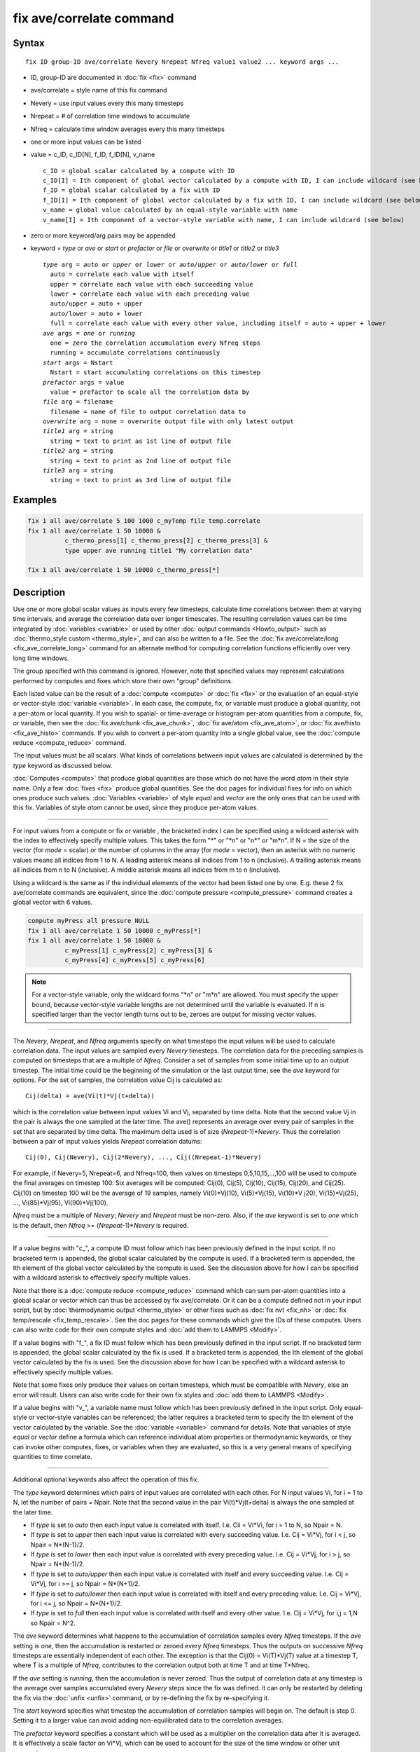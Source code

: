 .. index:: fix ave/correlate

fix ave/correlate command
=========================

Syntax
""""""

.. parsed-literal::

   fix ID group-ID ave/correlate Nevery Nrepeat Nfreq value1 value2 ... keyword args ...

* ID, group-ID are documented in :doc:`fix <fix>` command
* ave/correlate = style name of this fix command
* Nevery = use input values every this many timesteps
* Nrepeat = # of correlation time windows to accumulate
* Nfreq = calculate time window averages every this many timesteps
* one or more input values can be listed
* value = c_ID, c_ID[N], f_ID, f_ID[N], v_name

  .. parsed-literal::

       c_ID = global scalar calculated by a compute with ID
       c_ID[I] = Ith component of global vector calculated by a compute with ID, I can include wildcard (see below)
       f_ID = global scalar calculated by a fix with ID
       f_ID[I] = Ith component of global vector calculated by a fix with ID, I can include wildcard (see below)
       v_name = global value calculated by an equal-style variable with name
       v_name[I] = Ith component of a vector-style variable with name, I can include wildcard (see below)

* zero or more keyword/arg pairs may be appended
* keyword = *type* or *ave* or *start* or *prefactor* or *file* or *overwrite* or *title1* or *title2* or *title3*

  .. parsed-literal::

       *type* arg = *auto* or *upper* or *lower* or *auto/upper* or *auto/lower* or *full*
         auto = correlate each value with itself
         upper = correlate each value with each succeeding value
         lower = correlate each value with each preceding value
         auto/upper = auto + upper
         auto/lower = auto + lower
         full = correlate each value with every other value, including itself = auto + upper + lower
       *ave* args = *one* or *running*
         one = zero the correlation accumulation every Nfreq steps
         running = accumulate correlations continuously
       *start* args = Nstart
         Nstart = start accumulating correlations on this timestep
       *prefactor* args = value
         value = prefactor to scale all the correlation data by
       *file* arg = filename
         filename = name of file to output correlation data to
       *overwrite* arg = none = overwrite output file with only latest output
       *title1* arg = string
         string = text to print as 1st line of output file
       *title2* arg = string
         string = text to print as 2nd line of output file
       *title3* arg = string
         string = text to print as 3rd line of output file

Examples
""""""""

.. code-block:: LAMMPS

   fix 1 all ave/correlate 5 100 1000 c_myTemp file temp.correlate
   fix 1 all ave/correlate 1 50 10000 &
             c_thermo_press[1] c_thermo_press[2] c_thermo_press[3] &
             type upper ave running title1 "My correlation data"

   fix 1 all ave/correlate 1 50 10000 c_thermo_press[*]

Description
"""""""""""

Use one or more global scalar values as inputs every few timesteps,
calculate time correlations between them at varying time intervals,
and average the correlation data over longer timescales.  The
resulting correlation values can be time integrated by
:doc:`variables <variable>` or used by other :doc:`output commands <Howto_output>` such as :doc:`thermo_style custom <thermo_style>`, and can also be written to a file.  See the
:doc:`fix ave/correlate/long <fix_ave_correlate_long>` command for an
alternate method for computing correlation functions efficiently over
very long time windows.

The group specified with this command is ignored.  However, note that
specified values may represent calculations performed by computes and
fixes which store their own "group" definitions.

Each listed value can be the result of a :doc:`compute <compute>` or
:doc:`fix <fix>` or the evaluation of an equal-style or vector-style
:doc:`variable <variable>`.  In each case, the compute, fix, or variable
must produce a global quantity, not a per-atom or local quantity.  If
you wish to spatial- or time-average or histogram per-atom quantities
from a compute, fix, or variable, then see the :doc:`fix ave/chunk <fix_ave_chunk>`, :doc:`fix ave/atom <fix_ave_atom>`, or
:doc:`fix ave/histo <fix_ave_histo>` commands.  If you wish to convert a
per-atom quantity into a single global value, see the :doc:`compute reduce <compute_reduce>` command.

The input values must be all scalars.  What kinds of
correlations between input values are calculated is determined by the
*type* keyword as discussed below.

:doc:`Computes <compute>` that produce global quantities are those which
do not have the word *atom* in their style name.  Only a few
:doc:`fixes <fix>` produce global quantities.  See the doc pages for
individual fixes for info on which ones produce such values.
:doc:`Variables <variable>` of style *equal* and *vector* are the only
ones that can be used with this fix.  Variables of style *atom* cannot
be used, since they produce per-atom values.

----------

For input values from a compute or fix or variable , the bracketed
index I can be specified using a wildcard asterisk with the index to
effectively specify multiple values.  This takes the form "\*" or
"\*n" or "n\*" or "m\*n".  If N = the size of the vector (for *mode* =
scalar) or the number of columns in the array (for *mode* = vector),
then an asterisk with no numeric values means all indices from 1 to N.
A leading asterisk means all indices from 1 to n (inclusive).  A
trailing asterisk means all indices from n to N (inclusive).  A middle
asterisk means all indices from m to n (inclusive).

Using a wildcard is the same as if the individual elements of the
vector had been listed one by one.  E.g. these 2 fix ave/correlate
commands are equivalent, since the :doc:`compute pressure <compute_pressure>` command creates a global vector with 6
values.

.. code-block:: LAMMPS

   compute myPress all pressure NULL
   fix 1 all ave/correlate 1 50 10000 c_myPress[*]
   fix 1 all ave/correlate 1 50 10000 &
             c_myPress[1] c_myPress[2] c_myPress[3] &
             c_myPress[4] c_myPress[5] c_myPress[6]

.. note::

   For a vector-style variable, only the wildcard forms "\*n" or
   "m\*n" are allowed.  You must specify the upper bound, because
   vector-style variable lengths are not determined until the variable
   is evaluated.  If n is specified larger than the vector length
   turns out to be, zeroes are output for missing vector values.

----------

The *Nevery*, *Nrepeat*, and *Nfreq* arguments specify on what
timesteps the input values will be used to calculate correlation data.
The input values are sampled every *Nevery* timesteps.  The
correlation data for the preceding samples is computed on timesteps
that are a multiple of *Nfreq*\ .  Consider a set of samples from some
initial time up to an output timestep.  The initial time could be the
beginning of the simulation or the last output time; see the *ave*
keyword for options.  For the set of samples, the correlation value
Cij is calculated as:

.. parsed-literal::

   Cij(delta) = ave(Vi(t)\*Vj(t+delta))

which is the correlation value between input values Vi and Vj,
separated by time delta.  Note that the second value Vj in the pair is
always the one sampled at the later time.  The ave() represents an
average over every pair of samples in the set that are separated by
time delta.  The maximum delta used is of size (\ *Nrepeat*\ -1)\*\ *Nevery*\ .
Thus the correlation between a pair of input values yields *Nrepeat*
correlation datums:

.. parsed-literal::

   Cij(0), Cij(Nevery), Cij(2\*Nevery), ..., Cij((Nrepeat-1)\*Nevery)

For example, if Nevery=5, Nrepeat=6, and Nfreq=100, then values on
timesteps 0,5,10,15,...,100 will be used to compute the final averages
on timestep 100.  Six averages will be computed: Cij(0), Cij(5),
Cij(10), Cij(15), Cij(20), and Cij(25).  Cij(10) on timestep 100 will
be the average of 19 samples, namely Vi(0)\*Vj(10), Vi(5)\*Vj(15),
Vi(10)\*V j20), Vi(15)\*Vj(25), ..., Vi(85)\*Vj(95), Vi(90)\*Vj(100).

*Nfreq* must be a multiple of *Nevery*\ ; *Nevery* and *Nrepeat* must be
non-zero.  Also, if the *ave* keyword is set to *one* which is the
default, then *Nfreq* >= (\ *Nrepeat*\ -1)\*\ *Nevery* is required.

----------

If a value begins with "c\_", a compute ID must follow which has been
previously defined in the input script.  If no bracketed term is
appended, the global scalar calculated by the compute is used.  If a
bracketed term is appended, the Ith element of the global vector
calculated by the compute is used.  See the discussion above for how I
can be specified with a wildcard asterisk to effectively specify
multiple values.

Note that there is a :doc:`compute reduce <compute_reduce>` command
which can sum per-atom quantities into a global scalar or vector which
can thus be accessed by fix ave/correlate.  Or it can be a compute
defined not in your input script, but by :doc:`thermodynamic output <thermo_style>` or other fixes such as :doc:`fix nvt <fix_nh>`
or :doc:`fix temp/rescale <fix_temp_rescale>`.  See the doc pages for
these commands which give the IDs of these computes.  Users can also
write code for their own compute styles and :doc:`add them to LAMMPS <Modify>`.

If a value begins with "f\_", a fix ID must follow which has been
previously defined in the input script.  If no bracketed term is
appended, the global scalar calculated by the fix is used.  If a
bracketed term is appended, the Ith element of the global vector
calculated by the fix is used.  See the discussion above for how I can
be specified with a wildcard asterisk to effectively specify multiple
values.

Note that some fixes only produce their values on certain timesteps,
which must be compatible with *Nevery*, else an error will result.
Users can also write code for their own fix styles and :doc:`add them to LAMMPS <Modify>`.

If a value begins with "v\_", a variable name must follow which has
been previously defined in the input script.  Only equal-style or
vector-style variables can be referenced; the latter requires a
bracketed term to specify the Ith element of the vector calculated by
the variable.  See the :doc:`variable <variable>` command for details.
Note that variables of style *equal* or *vector* define a formula
which can reference individual atom properties or thermodynamic
keywords, or they can invoke other computes, fixes, or variables when
they are evaluated, so this is a very general means of specifying
quantities to time correlate.

----------

Additional optional keywords also affect the operation of this fix.

The *type* keyword determines which pairs of input values are
correlated with each other.  For N input values Vi, for i = 1 to N,
let the number of pairs = Npair.  Note that the second value in the
pair Vi(t)\*Vj(t+delta) is always the one sampled at the later time.

* If *type* is set to *auto* then each input value is correlated with
  itself.  I.e. Cii = Vi\*Vi, for i = 1 to N, so Npair = N.
* If *type* is set
  to *upper* then each input value is correlated with every succeeding
  value.  I.e. Cij = Vi\*Vj, for i < j, so Npair = N\*(N-1)/2.
* If *type* is set
  to *lower* then each input value is correlated with every preceding
  value.  I.e. Cij = Vi\*Vj, for i > j, so Npair = N\*(N-1)/2.
* If *type* is set to *auto/upper* then each input value is correlated
  with itself and every succeeding value.  I.e. Cij = Vi\*Vj, for i >= j,
  so Npair = N\*(N+1)/2.
* If *type* is set to *auto/lower* then each input value is correlated
  with itself and every preceding value.  I.e. Cij = Vi\*Vj, for i <= j,
  so Npair = N\*(N+1)/2.
* If *type* is set to *full* then each input value is correlated with
  itself and every other value.  I.e. Cij = Vi\*Vj, for i,j = 1,N so
  Npair = N\^2.

The *ave* keyword determines what happens to the accumulation of
correlation samples every *Nfreq* timesteps.  If the *ave* setting is
*one*, then the accumulation is restarted or zeroed every *Nfreq*
timesteps.  Thus the outputs on successive *Nfreq* timesteps are
essentially independent of each other.  The exception is that the
Cij(0) = Vi(T)\*Vj(T) value at a timestep T, where T is a multiple of
*Nfreq*, contributes to the correlation output both at time T and at
time T+Nfreq.

If the *ave* setting is *running*, then the accumulation is never
zeroed.  Thus the output of correlation data at any timestep is the
average over samples accumulated every *Nevery* steps since the fix
was defined.  it can only be restarted by deleting the fix via the
:doc:`unfix <unfix>` command, or by re-defining the fix by re-specifying
it.

The *start* keyword specifies what timestep the accumulation of
correlation samples will begin on.  The default is step 0.  Setting it
to a larger value can avoid adding non-equilibrated data to the
correlation averages.

The *prefactor* keyword specifies a constant which will be used as a
multiplier on the correlation data after it is averaged.  It is
effectively a scale factor on Vi\*Vj, which can be used to account for
the size of the time window or other unit conversions.

The *file* keyword allows a filename to be specified.  Every *Nfreq*
steps, an array of correlation data is written to the file.  The
number of rows is *Nrepeat*, as described above.  The number of
columns is the Npair+2, also as described above.  Thus the file ends
up to be a series of these array sections.

The *overwrite* keyword will continuously overwrite the output file
with the latest output, so that it only contains one timestep worth of
output.  This option can only be used with the *ave running* setting.

The *title1* and *title2* and *title3* keywords allow specification of
the strings that will be printed as the first 3 lines of the output
file, assuming the *file* keyword was used.  LAMMPS uses default
values for each of these, so they do not need to be specified.

By default, these header lines are as follows:

.. parsed-literal::

   # Time-correlated data for fix ID
   # TimeStep Number-of-time-windows
   # Index TimeDelta Ncount valueI\*valueJ valueI\*valueJ ...

In the first line, ID is replaced with the fix-ID.  The second line
describes the two values that are printed at the first of each section
of output.  In the third line the value pairs are replaced with the
appropriate fields from the fix ave/correlate command.

----------

Let Sij = a set of time correlation data for input values I and J,
namely the *Nrepeat* values:

.. parsed-literal::

   Sij = Cij(0), Cij(Nevery), Cij(2\*Nevery), ..., Cij(\*Nrepeat-1)\*Nevery)

As explained below, these datums are output as one column of a global
array, which is effectively the correlation matrix.

The *trap* function defined for :doc:`equal-style variables <variable>`
can be used to perform a time integration of this vector of datums,
using a trapezoidal rule.  This is useful for calculating various
quantities which can be derived from time correlation data.  If a
normalization factor is needed for the time integration, it can be
included in the variable formula or via the *prefactor* keyword.

----------

Restart, fix_modify, output, run start/stop, minimize info
"""""""""""""""""""""""""""""""""""""""""""""""""""""""""""

No information about this fix is written to :doc:`binary restart files <restart>`.  None of the :doc:`fix_modify <fix_modify>` options
are relevant to this fix.

This fix computes a global array of values which can be accessed by
various :doc:`output commands <Howto_output>`.  The values can only be
accessed on timesteps that are multiples of *Nfreq* since that is when
averaging is performed.  The global array has # of rows = *Nrepeat*
and # of columns = Npair+2.  The first column has the time delta (in
timesteps) between the pairs of input values used to calculate the
correlation, as described above.  The second column has the number of
samples contributing to the correlation average, as described above.
The remaining Npair columns are for I,J pairs of the N input values,
as determined by the *type* keyword, as described above.

* For *type* = *auto*, the Npair = N columns are ordered: C11, C22, ...,
  CNN.
* For *type* = *upper*, the Npair = N\*(N-1)/2 columns are ordered: C12,
  C13, ..., C1N, C23, ..., C2N, C34, ..., CN-1N.
* For *type* = *lower*, the Npair = N\*(N-1)/2 columns are ordered: C21,
  C31, C32, C41, C42, C43, ..., CN1, CN2, ..., CNN-1.
* For *type* = *auto/upper*, the Npair = N\*(N+1)/2 columns are ordered:
  C11, C12, C13, ..., C1N, C22, C23, ..., C2N, C33, C34, ..., CN-1N,
  CNN.
* For *type* = *auto/lower*, the Npair = N\*(N+1)/2 columns are ordered:
  C11, C21, C22, C31, C32, C33, C41, ..., C44, CN1, CN2, ..., CNN-1,
  CNN.
* For *type* = *full*, the Npair = N\^2 columns are ordered: C11, C12,
  ..., C1N, C21, C22, ..., C2N, C31, ..., C3N, ..., CN1, ..., CNN-1,
  CNN.

The array values calculated by this fix are treated as intensive.  If
you need to divide them by the number of atoms, you must do this in a
later processing step, e.g. when using them in a
:doc:`variable <variable>`.

No parameter of this fix can be used with the *start/stop* keywords of
the :doc:`run <run>` command.  This fix is not invoked during :doc:`energy minimization <minimize>`.

Restrictions
""""""""""""
 none

Related commands
""""""""""""""""

:doc:`fix ave/correlate/long <fix_ave_correlate_long>`,
:doc:`compute <compute>`, :doc:`fix ave/time <fix_ave_time>`, :doc:`fix ave/atom <fix_ave_atom>`, :doc:`fix ave/chunk <fix_ave_chunk>`,
:doc:`fix ave/histo <fix_ave_histo>`, :doc:`variable <variable>`

Default
"""""""

none

The option defaults are ave = one, type = auto, start = 0, no file
output, title 1,2,3 = strings as described above, and prefactor = 1.0.

